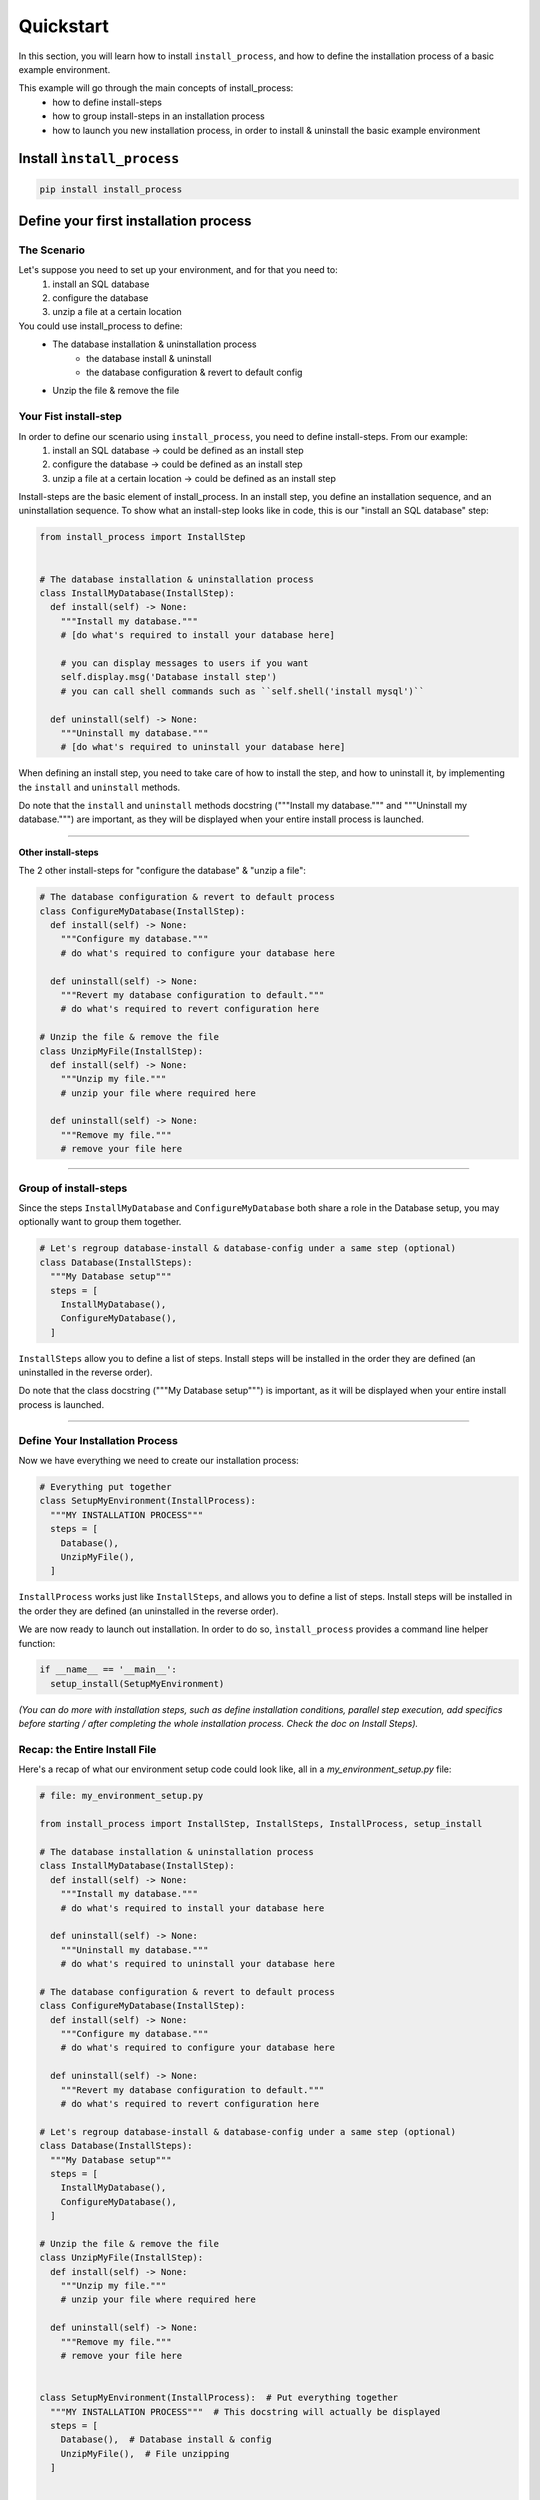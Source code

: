 ==========
Quickstart
==========

In this section, you will learn how to install ``install_process``, and how to define the installation process of a
basic example environment.

This example will go through the main concepts of install_process:
 - how to define install-steps
 - how to group install-steps in an installation process
 - how to launch you new installation process, in order to install & uninstall the basic example environment


.. image:: ./quickstart_full_install.png


Install ``ìnstall_process``
===========================

.. code-block:: bash

   pip install install_process


Define your first installation process
======================================

The Scenario
------------

Let's suppose you need to set up your environment, and for that you need to:
 1. install an SQL database
 2. configure the database
 3. unzip a file at a certain location

You could use install_process to define:
 - The database installation & uninstallation process
    - the database install & uninstall
    - the database configuration & revert to default config
 - Unzip the file & remove the file

Your Fist install-step
----------------------

In order to define our scenario using ``install_process``, you need to define install-steps. From our example:
 1. install an SQL database → could be defined as an install step
 2. configure the database → could be defined as an install step
 3. unzip a file at a certain location → could be defined as an install step

Install-steps are the basic element of install_process. In an install step, you define an installation sequence,
and an uninstallation sequence. To show what an install-step looks like in code, this is our
"install an SQL database" step:

.. code-block:: python

    from install_process import InstallStep


    # The database installation & uninstallation process
    class InstallMyDatabase(InstallStep):
      def install(self) -> None:
        """Install my database."""
        # [do what's required to install your database here]

        # you can display messages to users if you want
        self.display.msg('Database install step')
        # you can call shell commands such as ``self.shell('install mysql')``

      def uninstall(self) -> None:
        """Uninstall my database."""
        # [do what's required to uninstall your database here]


When defining an install step, you need to take care of how to install the step, and how to uninstall it, by
implementing the ``install`` and ``uninstall`` methods.

Do note that the ``install`` and ``uninstall`` methods docstring ("""Install my database.""" and """Uninstall my database.""") are important, as they will be displayed when your entire install process is launched.


----

**Other install-steps**

The 2 other install-steps for "configure the database" & "unzip a file":

.. code-block:: python

    # The database configuration & revert to default process
    class ConfigureMyDatabase(InstallStep):
      def install(self) -> None:
        """Configure my database."""
        # do what's required to configure your database here

      def uninstall(self) -> None:
        """Revert my database configuration to default."""
        # do what's required to revert configuration here

    # Unzip the file & remove the file
    class UnzipMyFile(InstallStep):
      def install(self) -> None:
        """Unzip my file."""
        # unzip your file where required here

      def uninstall(self) -> None:
        """Remove my file."""
        # remove your file here

----

Group of install-steps
----------------------

Since the steps ``InstallMyDatabase`` and ``ConfigureMyDatabase`` both share a role in the Database setup,
you may optionally want to group them together.

.. code-block:: python

    # Let's regroup database-install & database-config under a same step (optional)
    class Database(InstallSteps):
      """My Database setup"""
      steps = [
        InstallMyDatabase(),
        ConfigureMyDatabase(),
      ]

``InstallSteps`` allow you to define a list of steps. Install steps will be installed in the order they are defined
(an uninstalled in the reverse order).

Do note that the class docstring ("""My Database setup""") is important, as it will be displayed when your entire install process is launched.

----

Define Your Installation Process
--------------------------------

Now we have everything we need to create our installation process:

.. code-block:: python

    # Everything put together
    class SetupMyEnvironment(InstallProcess):
      """MY INSTALLATION PROCESS"""
      steps = [
        Database(),
        UnzipMyFile(),
      ]

``InstallProcess`` works just like ``InstallSteps``, and allows you to define a list of steps. Install steps will be installed
in the order they are defined (an uninstalled in the reverse order).

We are now ready to launch out installation. In order to do so, ``ìnstall_process`` provides a command line helper
function:

.. code-block:: python

    if __name__ == '__main__':
      setup_install(SetupMyEnvironment)

*(You can do more with installation steps, such as define installation conditions, parallel step execution,
add specifics before starting / after completing the whole installation process. Check the doc on Install Steps).*


Recap: the Entire Install File
------------------------------

Here's a recap of what our environment setup code could look like, all in a *my_environment_setup.py* file:

.. code-block:: python

    # file: my_environment_setup.py

    from install_process import InstallStep, InstallSteps, InstallProcess, setup_install

    # The database installation & uninstallation process
    class InstallMyDatabase(InstallStep):
      def install(self) -> None:
        """Install my database."""
        # do what's required to install your database here

      def uninstall(self) -> None:
        """Uninstall my database."""
        # do what's required to uninstall your database here

    # The database configuration & revert to default process
    class ConfigureMyDatabase(InstallStep):
      def install(self) -> None:
        """Configure my database."""
        # do what's required to configure your database here

      def uninstall(self) -> None:
        """Revert my database configuration to default."""
        # do what's required to revert configuration here

    # Let's regroup database-install & database-config under a same step (optional)
    class Database(InstallSteps):
      """My Database setup"""
      steps = [
        InstallMyDatabase(),
        ConfigureMyDatabase(),
      ]

    # Unzip the file & remove the file
    class UnzipMyFile(InstallStep):
      def install(self) -> None:
        """Unzip my file."""
        # unzip your file where required here

      def uninstall(self) -> None:
        """Remove my file."""
        # remove your file here


    class SetupMyEnvironment(InstallProcess):  # Put everything together
      """MY INSTALLATION PROCESS"""  # This docstring will actually be displayed
      steps = [
        Database(),  # Database install & config
        UnzipMyFile(),  # File unzipping
      ]


    if __name__ == '__main__':
      setup_install(SetupMyEnvironment)


*(You can do more with installation steps, such as define installation conditions, parallel step execution,
add specifics before starting / after completing the whole installation process. Check the doc on Install Steps).*


Launch Install, Uninstall, Reinstall
------------------------------------

Now you can install your entire environment, when executing the file:

.. code-block:: bash

    python -m my_environment_setup

.. image:: ./quickstart_full_install.png


If you need to uninstall your environment:

.. code-block:: bash

    python -m my_environment_setup -i uninstall

.. image:: ./quickstart_full_uninstall.png


*(You can do more with the command line, such as installing/uninstalling only specific steps, activate verbose mode.
Check the doc on Install Process Command Line).*

